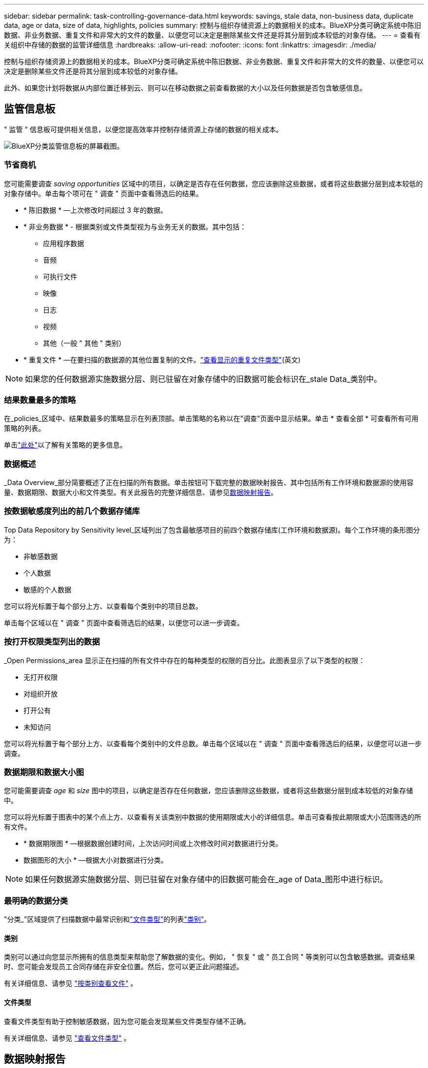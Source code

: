 ---
sidebar: sidebar 
permalink: task-controlling-governance-data.html 
keywords: savings, stale data, non-business data, duplicate data, age or data, size of data, highlights, policies 
summary: 控制与组织存储资源上的数据相关的成本。BlueXP分类可确定系统中陈旧数据、非业务数据、重复文件和非常大的文件的数量、以便您可以决定是删除某些文件还是将其分层到成本较低的对象存储。 
---
= 查看有关组织中存储的数据的监管详细信息
:hardbreaks:
:allow-uri-read: 
:nofooter: 
:icons: font
:linkattrs: 
:imagesdir: ./media/


[role="lead"]
控制与组织存储资源上的数据相关的成本。BlueXP分类可确定系统中陈旧数据、非业务数据、重复文件和非常大的文件的数量、以便您可以决定是删除某些文件还是将其分层到成本较低的对象存储。

此外、如果您计划将数据从内部位置迁移到云、则可以在移动数据之前查看数据的大小以及任何数据是否包含敏感信息。



== 监管信息板

" 监管 " 信息板可提供相关信息，以便您提高效率并控制存储资源上存储的数据的相关成本。

image:screenshot_compliance_governance_dashboard.png["BlueXP分类监管信息板的屏幕截图。"]



=== 节省商机

您可能需要调查 _saving opportunities_ 区域中的项目，以确定是否存在任何数据，您应该删除这些数据，或者将这些数据分层到成本较低的对象存储中。单击每个项可在 " 调查 " 页面中查看筛选后的结果。

* * 陈旧数据 * —上次修改时间超过 3 年的数据。
* * 非业务数据 * - 根据类别或文件类型视为与业务无关的数据。其中包括：
+
** 应用程序数据
** 音频
** 可执行文件
** 映像
** 日志
** 视频
** 其他（一般 " 其他 " 类别）


* * 重复文件 * —在要扫描的数据源的其他位置复制的文件。link:task-investigate-data.html#view-all-duplicated-files["查看显示的重复文件类型"](英文)



NOTE: 如果您的任何数据源实施数据分层、则已驻留在对象存储中的旧数据可能会标识在_stale Data_类别中。



=== 结果数量最多的策略

在_policies_区域中、结果数最多的策略显示在列表顶部。单击策略的名称以在"调查"页面中显示结果。单击 * 查看全部 * 可查看所有可用策略的列表。

单击link:task-using-policies.html["此处"]以了解有关策略的更多信息。



=== 数据概述

_Data Overview_部分简要概述了正在扫描的所有数据。单击按钮可下载完整的数据映射报告、其中包括所有工作环境和数据源的使用容量、数据期限、数据大小和文件类型。有关此报告的完整详细信息、请参见<<数据映射报告,数据映射报告>>。



=== 按数据敏感度列出的前几个数据存储库

Top Data Repository by Sensitivity level_区域列出了包含最敏感项目的前四个数据存储库(工作环境和数据源)。每个工作环境的条形图分为：

* 非敏感数据
* 个人数据
* 敏感的个人数据


您可以将光标置于每个部分上方、以查看每个类别中的项目总数。

单击每个区域以在 " 调查 " 页面中查看筛选后的结果，以便您可以进一步调查。



=== 按打开权限类型列出的数据

_Open Permissions_area 显示正在扫描的所有文件中存在的每种类型的权限的百分比。此图表显示了以下类型的权限：

* 无打开权限
* 对组织开放
* 打开公有
* 未知访问


您可以将光标置于每个部分上方、以查看每个类别中的文件总数。单击每个区域以在 " 调查 " 页面中查看筛选后的结果，以便您可以进一步调查。



=== 数据期限和数据大小图

您可能需要调查 _age_ 和 _size_ 图中的项目，以确定是否存在任何数据，您应该删除这些数据，或者将这些数据分层到成本较低的对象存储中。

您可以将光标置于图表中的某个点上方、以查看有关该类别中数据的使用期限或大小的详细信息。单击可查看按此期限或大小范围筛选的所有文件。

* * 数据期限图 * —根据数据创建时间，上次访问时间或上次修改时间对数据进行分类。
* 数据图形的大小 * —根据大小对数据进行分类。



NOTE: 如果任何数据源实施数据分层、则已驻留在对象存储中的旧数据可能会在_age of Data_图形中进行标识。



=== 最明确的数据分类

"分类_"区域提供了扫描数据中最常识别和link:task-controlling-private-data.html#view-files-by-file-types["文件类型"^]的列表link:task-controlling-private-data.html#view-files-by-categories["类别"^]。



==== 类别

类别可以通过向您显示所拥有的信息类型来帮助您了解数据的变化。例如， " 恢复 " 或 " 员工合同 " 等类别可以包含敏感数据。调查结果时、您可能会发现员工合同存储在非安全位置。然后，您可以更正此问题描述。

有关详细信息、请参见 link:task-controlling-private-data.html#view-files-by-categories["按类别查看文件"^] 。



==== 文件类型

查看文件类型有助于控制敏感数据，因为您可能会发现某些文件类型存储不正确。

有关详细信息、请参见 link:task-controlling-private-data.html#view-files-by-file-types["查看文件类型"^] 。



== 数据映射报告

数据映射报告概述了存储在企业数据源中的数据，可帮助您决定迁移，备份，安全性和合规性过程。该报告首先列出了概述、总结了您的所有工作环境和数据源、然后对每个工作环境进行了分析。

此报告包含以下信息：

[cols="25,65"]
|===
| 类别 | 说明 


| 使用容量 | 对于所有工作环境：列出每个工作环境的文件数和已用容量。对于单个工作环境：列出容量最多的文件。 


| 数据使用期限 | 提供了三个图表和图形，用于显示文件的创建时间，上次修改时间或上次访问时间。根据特定日期范围列出文件数量及其已用容量。 


| 数据大小 | 列出了工作环境中特定大小范围内的文件数。 


| 文件类型 | 列出了工作环境中存储的每种类型的文件的总文件数和已用容量。 
|===


=== 生成数据映射报告

您可以从BlueXP分类中的"监管"选项卡生成此报告。

.步骤
. 从BlueXP菜单中、单击*监管>分类*。
. 单击*监管*、然后单击*数据映射报告*按钮。
+
image:screenshot_compliance_data_mapping_report_button.png["监管信息板的屏幕截图、显示了如何启动数据映射报告。"]



.结果
BlueXP分类可生成.pdf报告、您可以根据需要查看该报告并将其发送给其他组。

如果报告大于1 MB、.pdf文件将保留在BlueXP分类实例中、您将看到一条有关确切位置的弹出消息。如果BlueXP分类安装在内部环境中的Linux计算机上、或者安装在云中部署的Linux计算机上、则可以直接导航到.pdf文件。在云中部署BlueXP分类时、您需要通过SSH连接到BlueXP分类实例才能下载.pdf文件。link:task-audit-data-sense-actions.html#access-the-log-files["请参见如何访问分类实例上的数据"^](英文)

请注意，您可以通过单击然后单击*更改公司名称*，自定义BlueXP  分类页面顶部报告第一页上显示的公司名称image:screenshot_gallery_options.gif["\"更多\"按钮"]。下次生成报告时、报告将包含新名称。



== 数据发现评估报告

数据发现评估报告对扫描的环境进行了深入分析、以突出显示系统的发现结果、并显示关注领域和可能的修复步骤。结果基于数据的映射和分类。本报告的目标是提高对数据集三个重要方面的认识：

[cols="25,65"]
|===
| 功能 | 说明 


| 数据监管问题 | 详细了解您拥有的所有数据以及可以减少数据量以节省成本的领域。 


| 数据安全风险 | 由于访问权限广泛、数据可供内部或外部攻击访问的区域。 


| 数据合规性差距 | 您的个人或敏感个人信息所在位置是为了安全和数据主体访问请求(DSAR)。 
|===
评估完成后、此报告将确定您可以在哪些方面：

* 通过更改保留策略或移动或删除某些数据(陈旧、重复或非业务数据)来降低存储成本
* 通过修订全局组管理策略来保护具有广泛权限的数据
* 通过将PiII迁移到更安全的数据存储来保护包含个人或敏感个人信息的数据




=== 生成数据发现评估报告

您可以从BlueXP分类中的"监管"选项卡生成此报告。

.步骤
. 从BlueXP菜单中、单击*监管>分类*。
. 单击*监管*、然后单击*数据发现评估报告*按钮。
+
image:screenshot_compliance_data_discovery_report_button.png["监管信息板的屏幕截图、显示了如何启动数据发现评估报告。"]



.结果
BlueXP分类可生成.pdf报告、您可以根据需要查看该报告并将其发送给其他组。
